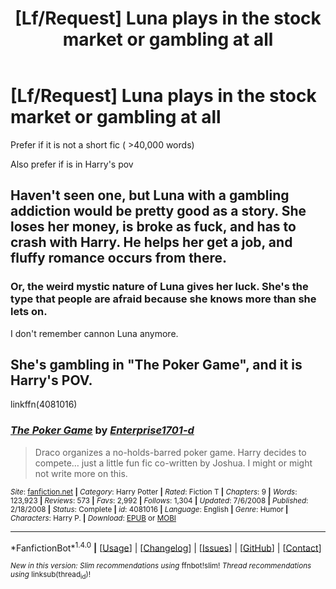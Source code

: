 #+TITLE: [Lf/Request] Luna plays in the stock market or gambling at all

* [Lf/Request] Luna plays in the stock market or gambling at all
:PROPERTIES:
:Author: UndergroundNerd
:Score: 5
:DateUnix: 1494221173.0
:DateShort: 2017-May-08
:FlairText: Request
:END:
Prefer if it is not a short fic ( >40,000 words)

Also prefer if is in Harry's pov


** Haven't seen one, but Luna with a gambling addiction would be pretty good as a story. She loses her money, is broke as fuck, and has to crash with Harry. He helps her get a job, and fluffy romance occurs from there.
:PROPERTIES:
:Author: Dorgamund
:Score: 4
:DateUnix: 1494225497.0
:DateShort: 2017-May-08
:END:

*** Or, the weird mystic nature of Luna gives her luck. She's the type that people are afraid because she knows more than she lets on.

I don't remember cannon Luna anymore.
:PROPERTIES:
:Author: DearDeathDay
:Score: 1
:DateUnix: 1494268172.0
:DateShort: 2017-May-08
:END:


** She's gambling in "The Poker Game", and it is Harry's POV.

linkffn(4081016)
:PROPERTIES:
:Author: Starfox5
:Score: 3
:DateUnix: 1494232113.0
:DateShort: 2017-May-08
:END:

*** [[http://www.fanfiction.net/s/4081016/1/][*/The Poker Game/*]] by [[https://www.fanfiction.net/u/143877/Enterprise1701-d][/Enterprise1701-d/]]

#+begin_quote
  Draco organizes a no-holds-barred poker game. Harry decides to compete... just a little fun fic co-written by Joshua. I might or might not write more on this.
#+end_quote

^{/Site/: [[http://www.fanfiction.net/][fanfiction.net]] *|* /Category/: Harry Potter *|* /Rated/: Fiction T *|* /Chapters/: 9 *|* /Words/: 123,923 *|* /Reviews/: 573 *|* /Favs/: 2,992 *|* /Follows/: 1,304 *|* /Updated/: 7/6/2008 *|* /Published/: 2/18/2008 *|* /Status/: Complete *|* /id/: 4081016 *|* /Language/: English *|* /Genre/: Humor *|* /Characters/: Harry P. *|* /Download/: [[http://www.ff2ebook.com/old/ffn-bot/index.php?id=4081016&source=ff&filetype=epub][EPUB]] or [[http://www.ff2ebook.com/old/ffn-bot/index.php?id=4081016&source=ff&filetype=mobi][MOBI]]}

--------------

*FanfictionBot*^{1.4.0} *|* [[[https://github.com/tusing/reddit-ffn-bot/wiki/Usage][Usage]]] | [[[https://github.com/tusing/reddit-ffn-bot/wiki/Changelog][Changelog]]] | [[[https://github.com/tusing/reddit-ffn-bot/issues/][Issues]]] | [[[https://github.com/tusing/reddit-ffn-bot/][GitHub]]] | [[[https://www.reddit.com/message/compose?to=tusing][Contact]]]

^{/New in this version: Slim recommendations using/ ffnbot!slim! /Thread recommendations using/ linksub(thread_id)!}
:PROPERTIES:
:Author: FanfictionBot
:Score: 1
:DateUnix: 1494232129.0
:DateShort: 2017-May-08
:END:
